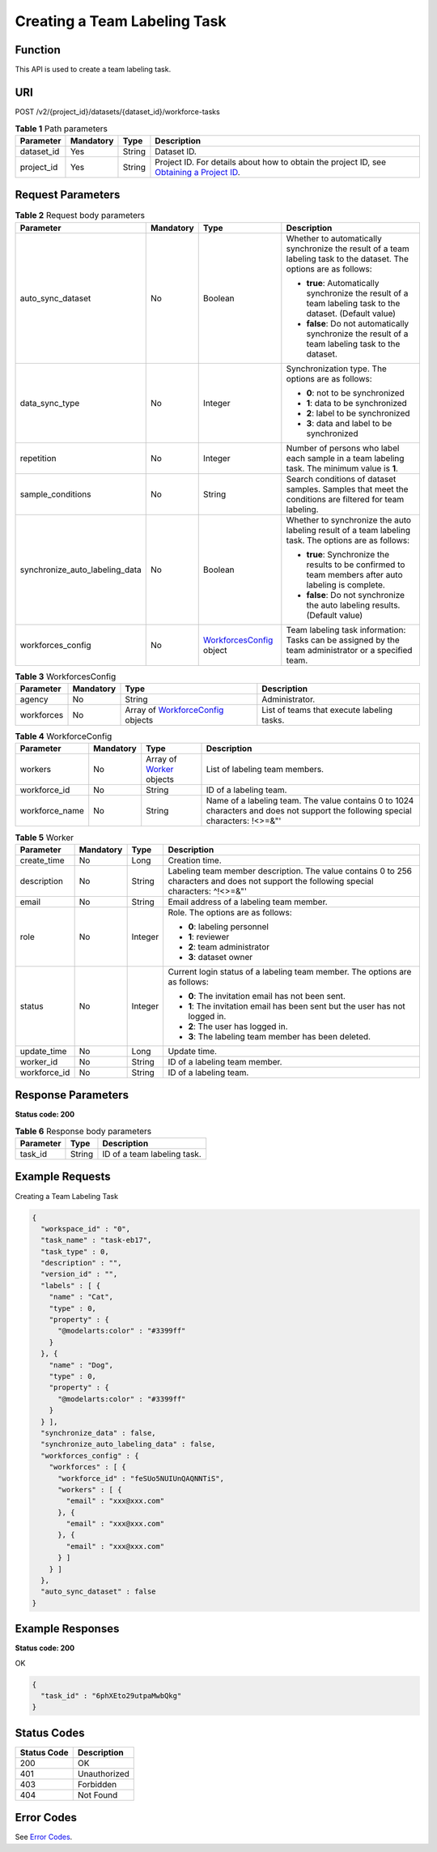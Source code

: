 Creating a Team Labeling Task
=============================

Function
--------

This API is used to create a team labeling task.

URI
---

POST /v2/{project_id}/datasets/{dataset_id}/workforce-tasks

.. table:: **Table 1** Path parameters

   +------------+-----------+--------+------------------------------------------------------------------------------------------------------------------------------------------------------------+
   | Parameter  | Mandatory | Type   | Description                                                                                                                                                |
   +============+===========+========+============================================================================================================================================================+
   | dataset_id | Yes       | String | Dataset ID.                                                                                                                                                |
   +------------+-----------+--------+------------------------------------------------------------------------------------------------------------------------------------------------------------+
   | project_id | Yes       | String | Project ID. For details about how to obtain the project ID, see `Obtaining a Project ID <../../common_parameters/obtaining_a_project_id_and_name.html>`__. |
   +------------+-----------+--------+------------------------------------------------------------------------------------------------------------------------------------------------------------+

Request Parameters
------------------



.. _CreateWorkforceTaskrequestCreateWorkforceTaskReq:

.. table:: **Table 2** Request body parameters

   +--------------------------------+-----------------+---------------------------------------------------------------------------+---------------------------------------------------------------------------------------------------------------------+
   | Parameter                      | Mandatory       | Type                                                                      | Description                                                                                                         |
   +================================+=================+===========================================================================+=====================================================================================================================+
   | auto_sync_dataset              | No              | Boolean                                                                   | Whether to automatically synchronize the result of a team labeling task to the dataset. The options are as follows: |
   |                                |                 |                                                                           |                                                                                                                     |
   |                                |                 |                                                                           | -  **true**: Automatically synchronize the result of a team labeling task to the dataset. (Default value)           |
   |                                |                 |                                                                           |                                                                                                                     |
   |                                |                 |                                                                           | -  **false**: Do not automatically synchronize the result of a team labeling task to the dataset.                   |
   +--------------------------------+-----------------+---------------------------------------------------------------------------+---------------------------------------------------------------------------------------------------------------------+
   | data_sync_type                 | No              | Integer                                                                   | Synchronization type. The options are as follows:                                                                   |
   |                                |                 |                                                                           |                                                                                                                     |
   |                                |                 |                                                                           | -  **0**: not to be synchronized                                                                                    |
   |                                |                 |                                                                           |                                                                                                                     |
   |                                |                 |                                                                           | -  **1**: data to be synchronized                                                                                   |
   |                                |                 |                                                                           |                                                                                                                     |
   |                                |                 |                                                                           | -  **2**: label to be synchronized                                                                                  |
   |                                |                 |                                                                           |                                                                                                                     |
   |                                |                 |                                                                           | -  **3**: data and label to be synchronized                                                                         |
   +--------------------------------+-----------------+---------------------------------------------------------------------------+---------------------------------------------------------------------------------------------------------------------+
   | repetition                     | No              | Integer                                                                   | Number of persons who label each sample in a team labeling task. The minimum value is **1**.                        |
   +--------------------------------+-----------------+---------------------------------------------------------------------------+---------------------------------------------------------------------------------------------------------------------+
   | sample_conditions              | No              | String                                                                    | Search conditions of dataset samples. Samples that meet the conditions are filtered for team labeling.              |
   +--------------------------------+-----------------+---------------------------------------------------------------------------+---------------------------------------------------------------------------------------------------------------------+
   | synchronize_auto_labeling_data | No              | Boolean                                                                   | Whether to synchronize the auto labeling result of a team labeling task. The options are as follows:                |
   |                                |                 |                                                                           |                                                                                                                     |
   |                                |                 |                                                                           | -  **true**: Synchronize the results to be confirmed to team members after auto labeling is complete.               |
   |                                |                 |                                                                           |                                                                                                                     |
   |                                |                 |                                                                           | -  **false**: Do not synchronize the auto labeling results. (Default value)                                         |
   +--------------------------------+-----------------+---------------------------------------------------------------------------+---------------------------------------------------------------------------------------------------------------------+
   | workforces_config              | No              | `WorkforcesConfig <#createworkforcetaskrequestworkforcesconfig>`__ object | Team labeling task information: Tasks can be assigned by the team administrator or a specified team.                |
   +--------------------------------+-----------------+---------------------------------------------------------------------------+---------------------------------------------------------------------------------------------------------------------+



.. _CreateWorkforceTaskrequestWorkforcesConfig:

.. table:: **Table 3** WorkforcesConfig

   +------------+-----------+-----------------------------------------------------------------------------------+--------------------------------------------+
   | Parameter  | Mandatory | Type                                                                              | Description                                |
   +============+===========+===================================================================================+============================================+
   | agency     | No        | String                                                                            | Administrator.                             |
   +------------+-----------+-----------------------------------------------------------------------------------+--------------------------------------------+
   | workforces | No        | Array of `WorkforceConfig <#createworkforcetaskrequestworkforceconfig>`__ objects | List of teams that execute labeling tasks. |
   +------------+-----------+-----------------------------------------------------------------------------------+--------------------------------------------+



.. _CreateWorkforceTaskrequestWorkforceConfig:

.. table:: **Table 4** WorkforceConfig

   +----------------+-----------+-----------------------------------------------------------------+---------------------------------------------------------------------------------------------------------------------------------+
   | Parameter      | Mandatory | Type                                                            | Description                                                                                                                     |
   +================+===========+=================================================================+=================================================================================================================================+
   | workers        | No        | Array of `Worker <#createworkforcetaskrequestworker>`__ objects | List of labeling team members.                                                                                                  |
   +----------------+-----------+-----------------------------------------------------------------+---------------------------------------------------------------------------------------------------------------------------------+
   | workforce_id   | No        | String                                                          | ID of a labeling team.                                                                                                          |
   +----------------+-----------+-----------------------------------------------------------------+---------------------------------------------------------------------------------------------------------------------------------+
   | workforce_name | No        | String                                                          | Name of a labeling team. The value contains 0 to 1024 characters and does not support the following special characters: !<>=&"' |
   +----------------+-----------+-----------------------------------------------------------------+---------------------------------------------------------------------------------------------------------------------------------+



.. _CreateWorkforceTaskrequestWorker:

.. table:: **Table 5** Worker

   +-----------------+-----------------+-----------------+------------------------------------------------------------------------------------------------------------------------------------------+
   | Parameter       | Mandatory       | Type            | Description                                                                                                                              |
   +=================+=================+=================+==========================================================================================================================================+
   | create_time     | No              | Long            | Creation time.                                                                                                                           |
   +-----------------+-----------------+-----------------+------------------------------------------------------------------------------------------------------------------------------------------+
   | description     | No              | String          | Labeling team member description. The value contains 0 to 256 characters and does not support the following special characters: ^!<>=&"' |
   +-----------------+-----------------+-----------------+------------------------------------------------------------------------------------------------------------------------------------------+
   | email           | No              | String          | Email address of a labeling team member.                                                                                                 |
   +-----------------+-----------------+-----------------+------------------------------------------------------------------------------------------------------------------------------------------+
   | role            | No              | Integer         | Role. The options are as follows:                                                                                                        |
   |                 |                 |                 |                                                                                                                                          |
   |                 |                 |                 | -  **0**: labeling personnel                                                                                                             |
   |                 |                 |                 |                                                                                                                                          |
   |                 |                 |                 | -  **1**: reviewer                                                                                                                       |
   |                 |                 |                 |                                                                                                                                          |
   |                 |                 |                 | -  **2**: team administrator                                                                                                             |
   |                 |                 |                 |                                                                                                                                          |
   |                 |                 |                 | -  **3**: dataset owner                                                                                                                  |
   +-----------------+-----------------+-----------------+------------------------------------------------------------------------------------------------------------------------------------------+
   | status          | No              | Integer         | Current login status of a labeling team member. The options are as follows:                                                              |
   |                 |                 |                 |                                                                                                                                          |
   |                 |                 |                 | -  **0**: The invitation email has not been sent.                                                                                        |
   |                 |                 |                 |                                                                                                                                          |
   |                 |                 |                 | -  **1**: The invitation email has been sent but the user has not logged in.                                                             |
   |                 |                 |                 |                                                                                                                                          |
   |                 |                 |                 | -  **2**: The user has logged in.                                                                                                        |
   |                 |                 |                 |                                                                                                                                          |
   |                 |                 |                 | -  **3**: The labeling team member has been deleted.                                                                                     |
   +-----------------+-----------------+-----------------+------------------------------------------------------------------------------------------------------------------------------------------+
   | update_time     | No              | Long            | Update time.                                                                                                                             |
   +-----------------+-----------------+-----------------+------------------------------------------------------------------------------------------------------------------------------------------+
   | worker_id       | No              | String          | ID of a labeling team member.                                                                                                            |
   +-----------------+-----------------+-----------------+------------------------------------------------------------------------------------------------------------------------------------------+
   | workforce_id    | No              | String          | ID of a labeling team.                                                                                                                   |
   +-----------------+-----------------+-----------------+------------------------------------------------------------------------------------------------------------------------------------------+

Response Parameters
-------------------

**Status code: 200**



.. _CreateWorkforceTaskresponseCreateWorkforceTaskResp:

.. table:: **Table 6** Response body parameters

   ========= ====== ===========================
   Parameter Type   Description
   ========= ====== ===========================
   task_id   String ID of a team labeling task.
   ========= ====== ===========================

Example Requests
----------------

Creating a Team Labeling Task

.. code-block::

   {
     "workspace_id" : "0",
     "task_name" : "task-eb17",
     "task_type" : 0,
     "description" : "",
     "version_id" : "",
     "labels" : [ {
       "name" : "Cat",
       "type" : 0,
       "property" : {
         "@modelarts:color" : "#3399ff"
       }
     }, {
       "name" : "Dog",
       "type" : 0,
       "property" : {
         "@modelarts:color" : "#3399ff"
       }
     } ],
     "synchronize_data" : false,
     "synchronize_auto_labeling_data" : false,
     "workforces_config" : {
       "workforces" : [ {
         "workforce_id" : "feSUo5NUIUnQAQNNTiS",
         "workers" : [ {
           "email" : "xxx@xxx.com"
         }, {
           "email" : "xxx@xxx.com"
         }, {
           "email" : "xxx@xxx.com"
         } ]
       } ]
     },
     "auto_sync_dataset" : false
   }

Example Responses
-----------------

**Status code: 200**

OK

.. code-block::

   {
     "task_id" : "6phXEto29utpaMwbQkg"
   }

Status Codes
------------



.. _CreateWorkforceTaskstatuscode:

=========== ============
Status Code Description
=========== ============
200         OK
401         Unauthorized
403         Forbidden
404         Not Found
=========== ============

Error Codes
-----------

See `Error Codes <../../common_parameters/error_codes.html>`__.


